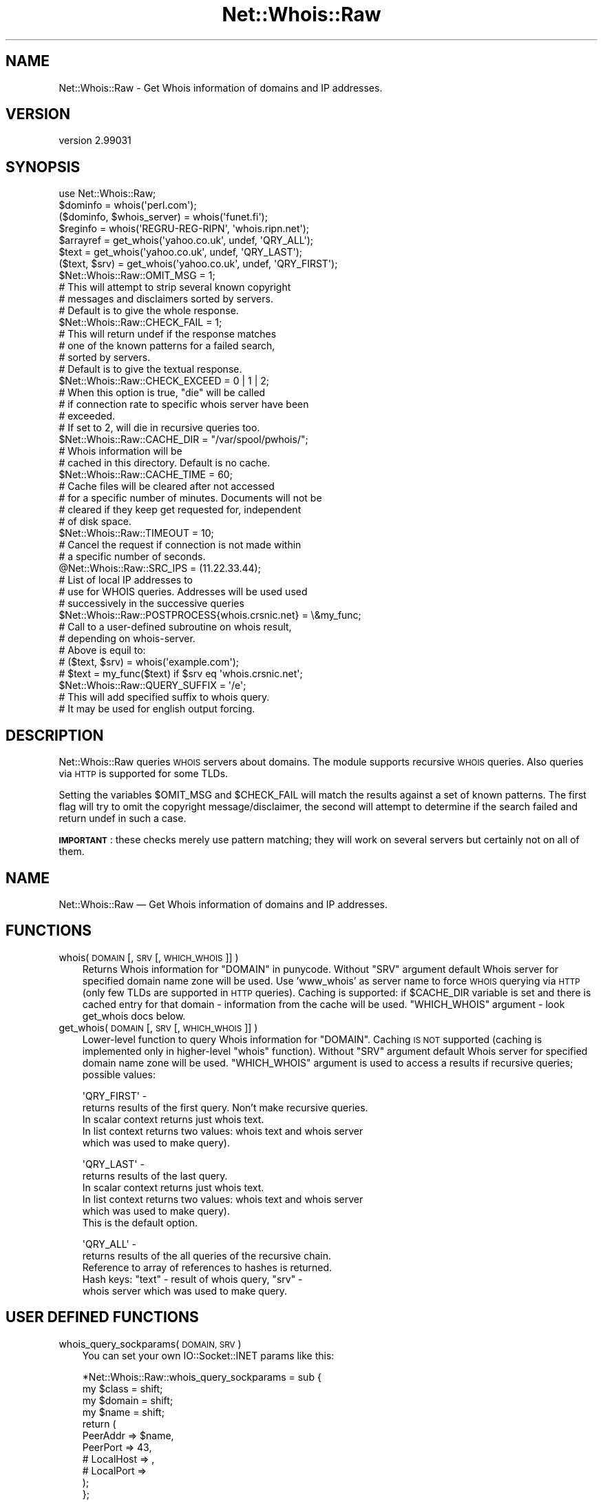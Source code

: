 .\" Automatically generated by Pod::Man 4.14 (Pod::Simple 3.40)
.\"
.\" Standard preamble:
.\" ========================================================================
.de Sp \" Vertical space (when we can't use .PP)
.if t .sp .5v
.if n .sp
..
.de Vb \" Begin verbatim text
.ft CW
.nf
.ne \\$1
..
.de Ve \" End verbatim text
.ft R
.fi
..
.\" Set up some character translations and predefined strings.  \*(-- will
.\" give an unbreakable dash, \*(PI will give pi, \*(L" will give a left
.\" double quote, and \*(R" will give a right double quote.  \*(C+ will
.\" give a nicer C++.  Capital omega is used to do unbreakable dashes and
.\" therefore won't be available.  \*(C` and \*(C' expand to `' in nroff,
.\" nothing in troff, for use with C<>.
.tr \(*W-
.ds C+ C\v'-.1v'\h'-1p'\s-2+\h'-1p'+\s0\v'.1v'\h'-1p'
.ie n \{\
.    ds -- \(*W-
.    ds PI pi
.    if (\n(.H=4u)&(1m=24u) .ds -- \(*W\h'-12u'\(*W\h'-12u'-\" diablo 10 pitch
.    if (\n(.H=4u)&(1m=20u) .ds -- \(*W\h'-12u'\(*W\h'-8u'-\"  diablo 12 pitch
.    ds L" ""
.    ds R" ""
.    ds C` ""
.    ds C' ""
'br\}
.el\{\
.    ds -- \|\(em\|
.    ds PI \(*p
.    ds L" ``
.    ds R" ''
.    ds C`
.    ds C'
'br\}
.\"
.\" Escape single quotes in literal strings from groff's Unicode transform.
.ie \n(.g .ds Aq \(aq
.el       .ds Aq '
.\"
.\" If the F register is >0, we'll generate index entries on stderr for
.\" titles (.TH), headers (.SH), subsections (.SS), items (.Ip), and index
.\" entries marked with X<> in POD.  Of course, you'll have to process the
.\" output yourself in some meaningful fashion.
.\"
.\" Avoid warning from groff about undefined register 'F'.
.de IX
..
.nr rF 0
.if \n(.g .if rF .nr rF 1
.if (\n(rF:(\n(.g==0)) \{\
.    if \nF \{\
.        de IX
.        tm Index:\\$1\t\\n%\t"\\$2"
..
.        if !\nF==2 \{\
.            nr % 0
.            nr F 2
.        \}
.    \}
.\}
.rr rF
.\" ========================================================================
.\"
.IX Title "Net::Whois::Raw 3"
.TH Net::Whois::Raw 3 "2020-09-01" "perl v5.32.0" "User Contributed Perl Documentation"
.\" For nroff, turn off justification.  Always turn off hyphenation; it makes
.\" way too many mistakes in technical documents.
.if n .ad l
.nh
.SH "NAME"
Net::Whois::Raw \- Get Whois information of domains and IP addresses.
.SH "VERSION"
.IX Header "VERSION"
version 2.99031
.SH "SYNOPSIS"
.IX Header "SYNOPSIS"
.Vb 1
\&    use Net::Whois::Raw;
\&
\&    $dominfo = whois(\*(Aqperl.com\*(Aq);
\&    ($dominfo, $whois_server) = whois(\*(Aqfunet.fi\*(Aq);
\&    $reginfo = whois(\*(AqREGRU\-REG\-RIPN\*(Aq, \*(Aqwhois.ripn.net\*(Aq);
\&
\&    $arrayref = get_whois(\*(Aqyahoo.co.uk\*(Aq, undef, \*(AqQRY_ALL\*(Aq);
\&    $text = get_whois(\*(Aqyahoo.co.uk\*(Aq, undef, \*(AqQRY_LAST\*(Aq);
\&    ($text, $srv) = get_whois(\*(Aqyahoo.co.uk\*(Aq, undef, \*(AqQRY_FIRST\*(Aq);
\&
\&    $Net::Whois::Raw::OMIT_MSG = 1;
\&        # This will attempt to strip several known copyright
\&        # messages and disclaimers sorted by servers.
\&        # Default is to give the whole response.
\&
\&    $Net::Whois::Raw::CHECK_FAIL = 1;
\&        # This will return undef if the response matches
\&        # one of the known patterns for a failed search,
\&        # sorted by servers.
\&        # Default is to give the textual response.
\&
\&    $Net::Whois::Raw::CHECK_EXCEED = 0 | 1 | 2;
\&        # When this option is true, "die" will be called
\&        # if connection rate to specific whois server have been
\&        # exceeded.
\&        # If set to 2, will die in recursive queries too.
\&
\&    $Net::Whois::Raw::CACHE_DIR = "/var/spool/pwhois/";
\&        # Whois information will be
\&        # cached in this directory. Default is no cache.
\&
\&    $Net::Whois::Raw::CACHE_TIME = 60;
\&        # Cache files will be cleared after not accessed
\&        # for a specific number of minutes. Documents will not be
\&        # cleared if they keep get requested for, independent
\&        # of disk space.
\&
\&    $Net::Whois::Raw::TIMEOUT = 10;
\&        # Cancel the request if connection is not made within
\&        # a specific number of seconds.
\&
\&    @Net::Whois::Raw::SRC_IPS = (11.22.33.44);
\&        # List of local IP addresses to
\&        # use for WHOIS queries. Addresses will be used used
\&        # successively in the successive queries
\&
\&    $Net::Whois::Raw::POSTPROCESS{whois.crsnic.net} = \e&my_func;
\&        # Call to a user\-defined subroutine on whois result,
\&        # depending on whois\-server.
\&        # Above is equil to:
\&        # ($text, $srv) = whois(\*(Aqexample.com\*(Aq);
\&        # $text = my_func($text) if $srv eq \*(Aqwhois.crsnic.net\*(Aq;
\&
\&    $Net::Whois::Raw::QUERY_SUFFIX = \*(Aq/e\*(Aq;
\&        # This will add specified suffix to whois query.
\&        # It may be used for english output forcing.
.Ve
.SH "DESCRIPTION"
.IX Header "DESCRIPTION"
Net::Whois::Raw queries \s-1WHOIS\s0 servers about domains.
The module supports recursive \s-1WHOIS\s0 queries.
Also queries via \s-1HTTP\s0 is supported for some TLDs.
.PP
Setting the variables \f(CW$OMIT_MSG\fR and \f(CW$CHECK_FAIL\fR will match the results
against a set of known patterns. The first flag will try to omit the
copyright message/disclaimer, the second will attempt to determine if
the search failed and return undef in such a case.
.PP
\&\fB\s-1IMPORTANT\s0\fR: these checks merely use pattern matching; they will work
on several servers but certainly not on all of them.
.SH "NAME"
Net::Whois::Raw — Get Whois information of domains and IP addresses.
.SH "FUNCTIONS"
.IX Header "FUNCTIONS"
.IP "whois( \s-1DOMAIN\s0 [, \s-1SRV\s0 [, \s-1WHICH_WHOIS\s0]] )" 3
.IX Item "whois( DOMAIN [, SRV [, WHICH_WHOIS]] )"
Returns Whois information for \f(CW\*(C`DOMAIN\*(C'\fR in punycode.
Without \f(CW\*(C`SRV\*(C'\fR argument default Whois server for specified domain name
zone will be used. Use 'www_whois' as server name to force
\&\s-1WHOIS\s0 querying via \s-1HTTP\s0 (only few TLDs are supported in \s-1HTTP\s0 queries).
Caching is supported: if \f(CW$CACHE_DIR\fR variable is set and there is cached
entry for that domain \- information from the cache will be used.
\&\f(CW\*(C`WHICH_WHOIS\*(C'\fR argument \- look get_whois docs below.
.IP "get_whois( \s-1DOMAIN\s0 [, \s-1SRV\s0 [, \s-1WHICH_WHOIS\s0]] )" 3
.IX Item "get_whois( DOMAIN [, SRV [, WHICH_WHOIS]] )"
Lower-level function to query Whois information for \f(CW\*(C`DOMAIN\*(C'\fR.
Caching \s-1IS NOT\s0 supported (caching is implemented only in higher-level
\&\f(CW\*(C`whois\*(C'\fR function).
Without \f(CW\*(C`SRV\*(C'\fR argument default Whois server for specified domain name
zone will be used.
\&\f(CW\*(C`WHICH_WHOIS\*(C'\fR argument is used to access a results if recursive queries;
possible values:
.Sp
\&\f(CW\*(AqQRY_FIRST\*(Aq\fR \-
    returns results of the first query. Non't make recursive queries.
    In scalar context returns just whois text.
    In list context returns two values: whois text and whois server
    which was used to make query).
.Sp
\&\f(CW\*(AqQRY_LAST\*(Aq\fR \-
    returns results of the last query.
    In scalar context returns just whois text.
    In list context returns two values: whois text and whois server
    which was used to make query).
    This is the default option.
.Sp
\&\f(CW\*(AqQRY_ALL\*(Aq\fR \-
    returns results of the all queries of the recursive chain.
    Reference to array of references to hashes is returned.
    Hash keys: \f(CW\*(C`text\*(C'\fR \- result of whois query, \f(CW\*(C`srv\*(C'\fR \-
    whois server which was used to make query.
.SH "USER DEFINED FUNCTIONS"
.IX Header "USER DEFINED FUNCTIONS"
.IP "whois_query_sockparams( \s-1DOMAIN, SRV\s0 )" 3
.IX Item "whois_query_sockparams( DOMAIN, SRV )"
You can set your own IO::Socket::INET params like this:
.Sp
.Vb 4
\&    *Net::Whois::Raw::whois_query_sockparams = sub {
\&        my $class  = shift;
\&        my $domain = shift;
\&        my $name   = shift;
\&
\&        return (
\&            PeerAddr => $name,
\&            PeerPort => 43,
\&            # LocalHost => ,
\&            # LocalPort =>
\&        );
\&    };
.Ve
.IP "whois_query_socket( \s-1DOMAIN, SRV\s0 )" 3
.IX Item "whois_query_socket( DOMAIN, SRV )"
You can set your own IO::Socket::INET like this:
.Sp
.Vb 4
\&    *Net::Whois::Raw::whois_query_socket = sub {
\&        my $class  = shift;
\&        my $domain = shift;
\&        my $name   = shift;
\&
\&        $name .= \*(Aq:43\*(Aq;
\&        return IO::Socket::INET\->new();
\&    };
.Ve
.IP "whois_query_ua( \s-1DOMAIN, SRV\s0 )" 3
.IX Item "whois_query_ua( DOMAIN, SRV )"
You can set your own LWP::UserAgent like this:
.Sp
.Vb 3
\&    *Net::Whois::Raw::whois_query_ua = sub {
\&        my $class  = shift;
\&        my $domain = shift;
\&
\&        return LWP::UserAgent\->new();
\&    };
.Ve
.IP "set_ips_for_server('whois.ripn.net', ['127.0.0.1']);" 3
.IX Item "set_ips_for_server('whois.ripn.net', ['127.0.0.1']);"
You can specify IPs list which will be used for queries to desired whois server.
It can be useful if you have few interfaces, but you need to access whois server
from specified ips.
.SH "AUTHOR"
.IX Header "AUTHOR"
Original author Ariel Brosh \fBschop@cpan.org\fR,
Inspired by jwhois.pl available on the net.
.PP
Since Ariel has passed away in September 2002:
.PP
Past maintainers Gabor Szabo \fBgabor@perl.org.il\fR,
Corris Randall \fBcorris@cpan.org\fR,
Walery Studennikov \fBdespair@cpan.org\fR
.PP
Current Maintainer: Alexander Nalobin \fBnalobin@cpan.org\fR
.SH "CREDITS"
.IX Header "CREDITS"
See file \*(L"Changes\*(R" in the distribution for the complete list of contributors.
.SH "CHANGES"
.IX Header "CHANGES"
See file \*(L"Changes\*(R" in the distribution
.SH "NOTE"
.IX Header "NOTE"
Some users complained that the \fBdie\fR statements in the module make their
\&\s-1CGI\s0 scripts crash. Please consult the entries on \fBeval\fR and
\&\fBdie\fR on perlfunc about exception handling in Perl.
.SH "COPYRIGHT"
.IX Header "COPYRIGHT"
Copyright 2000\-\-2002 Ariel Brosh.
Copyright 2003\-\-2003 Gabor Szabo.
Copyright 2003\-\-2003 Corris Randall.
Copyright 2003\-\-\fBnow()\fR Walery Studennikov
.PP
This package is free software. You may redistribute it or modify it under
the same terms as Perl itself.
.PP
I apologize for any misunderstandings caused by the lack of a clear
licence in previous versions.
.SH "COMMERCIAL SUPPORT"
.IX Header "COMMERCIAL SUPPORT"
Not available anymore.
.SH "LEGAL"
.IX Header "LEGAL"
Notice that registrars forbid querying their whois servers as a part of
a search engine, or querying for a lot of domains by script.
Also, omitting the copyright information (that was requested by users of this
module) is forbidden by the registrars.
.SH "SEE ALSO"
.IX Header "SEE ALSO"
pwhois, whois.
.SH "AUTHOR"
.IX Header "AUTHOR"
Alexander Nalobin <alexander@nalobin.ru>
.SH "COPYRIGHT AND LICENSE"
.IX Header "COPYRIGHT AND LICENSE"
This software is copyright (c) 2002\-2020 by Alexander Nalobin.
.PP
This is free software; you can redistribute it and/or modify it under
the same terms as the Perl 5 programming language system itself.
